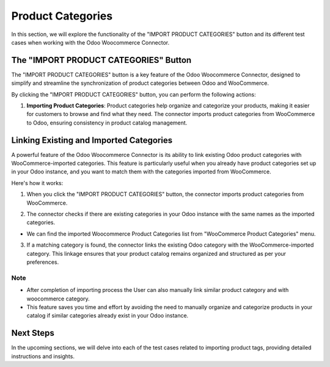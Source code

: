 Product Categories
==================

In this section, we will explore the functionality of the "IMPORT PRODUCT CATEGORIES" button and its different test cases when working with the Odoo Woocommerce Connector.

.. image:: _static/woo_category_button.png
   :align: center

The "IMPORT PRODUCT CATEGORIES" Button
---------------------------------------

The "IMPORT PRODUCT CATEGORIES" button is a key feature of the Odoo Woocommerce Connector, designed to simplify and streamline the synchronization of product categories between Odoo and WooCommerce.

By clicking the "IMPORT PRODUCT CATEGORIES" button, you can perform the following actions:

1. **Importing Product Categories**: Product categories help organize and categorize your products, making it easier for customers to browse and find what they need. The connector imports product categories from WooCommerce to Odoo, ensuring consistency in product catalog management.



Linking Existing and Imported Categories
----------------------------------------

A powerful feature of the Odoo Woocommerce Connector is its ability to link existing Odoo product categories with WooCommerce-imported categories. This feature is particularly useful when you already have product categories set up in your Odoo instance, and you want to match them with the categories imported from WooCommerce.

Here's how it works:

1. When you click the "IMPORT PRODUCT CATEGORIES" button, the connector imports product categories from WooCommerce.

.. image:: _static/woo_side_category.png
   :align: center

2. The connector checks if there are existing categories in your Odoo instance with the same names as the imported categories.

.. image:: _static/odoo_product_category.png
   :align: center

* We can find the imported Woocommerce Product Categories list from "WooCommerce Product Categories" menu.

.. image:: _static/woo_category_menu.png
   :align: center

3. If a matching category is found, the connector links the existing Odoo category with the WooCommerce-imported category. This linkage ensures that your product catalog remains organized and structured as per your preferences.

.. image:: _static/linked_category.png
   :align: center

Note
****

* After completion of importing process the User can also manually link similar product category and with woocommerce category.

* This feature saves you time and effort by avoiding the need to manually organize and categorize products in your catalog if similar categories already exist in your Odoo instance.

Next Steps
----------

In the upcoming sections, we will delve into each of the test cases related to importing product tags, providing detailed instructions and insights.

